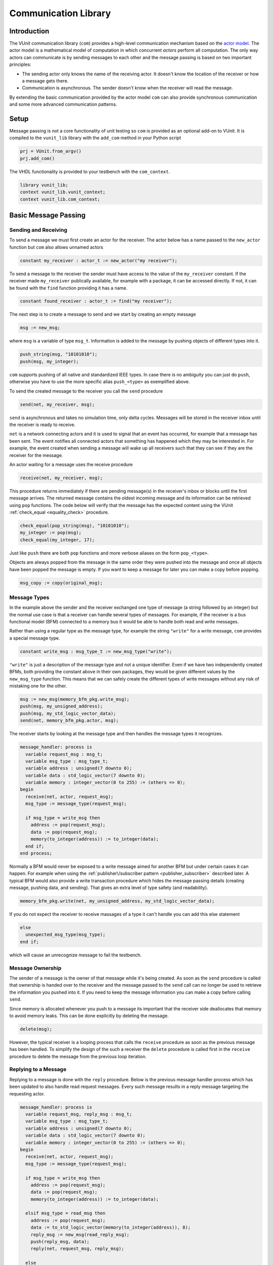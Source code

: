 .. _com_user_guide:

#####################
Communication Library
#####################

************
Introduction
************

The VUnit communication library (``com``) provides a high-level communication mechanism
based on the `actor model <http://en.wikipedia.org/wiki/Actor_model>`__.
The actor model is a mathematical model of computation in which
concurrent *actors* perform all computation. The only way actors can
communicate is by sending messages to each other and the message passing
is based on two important principles:

-  The sending actor only knows the name of the receiving actor. It
   doesn't know the location of the receiver or how a message gets
   there.
-  Communication is asynchronous. The sender doesn't know when the
   receiver will read the message.

By extending the basic communication provided by the actor model ``com`` can also provide
synchronous communication and some more advanced communication patterns.

*****
Setup
*****

Message passing is not a core functionality of unit testing so ``com``
is provided as an optional add-on to VUnit. It is compiled to the
``vunit_lib`` library with the ``add_com`` method in your Python script

.. code-block:: python

    prj = VUnit.from_argv()
    prj.add_com()

The VHDL functionality is provided to your testbench with the
``com_context``.

.. code-block:: vhdl

    library vunit_lib;
    context vunit_lib.vunit_context;
    context vunit_lib.com_context;

*********************
Basic Message Passing
*********************

Sending and Receiving
---------------------

To send a message we must first create an actor for the receiver. The actor
below has a name passed to the ``new_actor`` function but ``com`` also allows
unnamed actors

.. code-block:: vhdl

  constant my_receiver : actor_t := new_actor("my receiver");

To send a message to the receiver the sender must have access to the value of the ``my_receiver`` constant.
If the receiver made ``my_receiver`` publically available, for example with a package, it can be accessed
directly. If not, it can be found with the ``find`` function providing it has a name.

.. code-block:: vhdl

  constant found_receiver : actor_t := find("my receiver");

The next step is to create a message to send and we start by creating an empty message

.. code-block:: vhdl

  msg := new_msg;

where ``msg`` is a variable of type ``msg_t``. Information is added to the message by pushing objects of
different types into it.

.. code-block:: vhdl

  push_string(msg, "10101010");
  push(msg, my_integer);

``com`` supports pushing of all native and standardized IEEE types. In case there is no ambiguity you can just
do ``push``, otherwise you have to use the more specific alias ``push_<type>`` as exemplified above.

To send the created message to the receiver you call the ``send`` procedure

.. code-block:: vhdl

  send(net, my_receiver, msg);

``send`` is asynchronous and takes no simulation time, only delta cycles. Messages will be stored in the receiver inbox
until the receiver is ready to receive.

``net`` is a network connecting actors and it is used to signal that an event has occurred, for example that a message
has been sent. The event notifies all connected actors that something has happened which they may be interested in.
For example, the event created when sending a message will wake up all receivers such that they can see if they are the
receiver for the message.

An actor waiting for a message uses the receive procedure

.. code-block:: vhdl

  receive(net, my_receiver, msg);

This procedure returns immediately if there are pending message(s) in the receiver's inbox or blocks until the first
message arrives. The returned message contains the oldest incoming message and its information can be retrieved using
``pop`` functions. The code below will verify that the message has the expected content using the VUnit
:ref:`check_equal <equality_check>` procedure.

.. code-block:: vhdl

  check_equal(pop_string(msg), "10101010");
  my_integer := pop(msg);
  check_equal(my_integer, 17);

Just like ``push`` there are both ``pop`` functions and more verbose aliases on the form ``pop_<type>``.

Objects are always popped from the message in the same order they were pushed into the message and once all objects
have been popped the message is empty. If you want to keep a message for later you can make a copy before popping.

.. code-block:: vhdl

  msg_copy := copy(original_msg);



Message Types
-------------

In the example above the sender and the receiver exchanged one type of message (a string followed by an integer) but
the normal use case is that a receiver can handle several types of messages. For example, if the receiver is a bus
functional model (BFM) connected to a memory bus it would be able to handle both read and write messages.

Rather than using a regular type as the message type, for example the string ``"write"`` for a write message, ``com``
provides a special message type.

.. code-block:: vhdl

  constant write_msg : msg_type_t := new_msg_type("write");

``"write"`` is just a description of the message type and not a unique identifier. Even if we have two independently
created BFMs, both providing the constant above in their own packages, they would be given different values by the
``new_msg_type`` function. This means that we can safely create the different types of write messages without any risk
of mistaking one for the other.

.. code-block:: vhdl

  msg := new_msg(memory_bfm_pkg.write_msg);
  push(msg, my_unsigned_address);
  push(msg, my_std_logic_vector_data);
  send(net, memory_bfm_pkg.actor, msg);

The receiver starts by looking at the message type and then handles the message types it recognizes.

.. code-block:: vhdl

  message_handler: process is
    variable request_msg : msg_t;
    variable msg_type : msg_type_t;
    variable address : unsigned(7 downto 0);
    variable data : std_logic_vector(7 downto 0);
    variable memory : integer_vector(0 to 255) := (others => 0);
  begin
    receive(net, actor, request_msg);
    msg_type := message_type(request_msg);

    if msg_type = write_msg then
      address := pop(request_msg);
      data := pop(request_msg);
      memory(to_integer(address)) := to_integer(data);
    end if;
  end process;

Normally a BFM would never be exposed to a write message aimed for another BFM but under certain cases it can happen.
For example when using the :ref:`publisher\/subscriber pattern <publisher_subscriber>` described later.
A typical BFM would also provide a write transaction procedure which hides the message passing details (creating
message, pushing data, and sending). That gives an extra level of type safety (and readability).

.. code-block:: vhdl

  memory_bfm_pkg.write(net, my_unsigned_address, my_std_logic_vector_data);

If you do not expect the receiver to receive massages of a type it can't handle you can add this else statement

.. code-block:: vhdl

  else
    unexpected_msg_type(msg_type);
  end if;

which will cause an unrecognize message to fail the testbench.


Message Ownership
-----------------

The sender of a message is the owner of that message while it's being created. As soon as the ``send`` procedure is
called that ownership is handed over to the receiver and the message passed to the ``send`` call can no longer be used
to retrieve the information you pushed into it. If you need to keep the message information you can make a copy
before calling ``send``.

Since memory is allocated whenever you push to a message its important
that the receiver side deallocates that memory to avoid memory leaks. This can be done explicitly by deleting the
message.

.. code-block:: vhdl

  delete(msg);

However, the typical receiver is a looping process that calls the ``receive`` procedure as soon as the previous message
has been handled. To simplify the design of the such a receiver the ``delete`` procedure is called first in the
``receive`` procedure to delete the message from the previous loop iteration.


Replying to a Message
---------------------

Replying to a message is done with the ``reply`` procedure. Below is the previous message handler process which has
been updated to also handle read request messages. Every such message results in a reply message targeting the
requesting actor.

.. code-block:: vhdl

  message_handler: process is
    variable request_msg, reply_msg : msg_t;
    variable msg_type : msg_type_t;
    variable address : unsigned(7 downto 0);
    variable data : std_logic_vector(7 downto 0);
    variable memory : integer_vector(0 to 255) := (others => 0);
  begin
    receive(net, actor, request_msg);
    msg_type := message_type(request_msg);

    if msg_type = write_msg then
      address := pop(request_msg);
      data := pop(request_msg);
      memory(to_integer(address)) := to_integer(data);

    elsif msg_type = read_msg then
      address := pop(request_msg);
      data := to_std_logic_vector(memory(to_integer(address)), 8);
      reply_msg := new_msg(read_reply_msg);
      push(reply_msg, data);
      reply(net, request_msg, reply_msg);

    else
      unexpected_msg_type(msg_type);
    end if;
  end process;

Just like the ``send`` procedure ``reply`` will hand message ownership to the receiver.

Receiving a Reply
-----------------

If you want to await a specific message like the reply to a request message you can use the ``receive_reply``
procedure. Below is a read procedure for our memory BFM.

.. code-block:: vhdl

  procedure read(
    signal net : inout event_t;
    constant address : in unsigned(7 downto 0);
    variable data : out std_logic_vector(7 downto 0)) is
    variable request_msg : msg_t := new_msg(read_msg);
    variable reply_msg : msg_t;
    variable msg_type : msg_type_t;
  begin
    push(request_msg, address);
    send(net, actor, request_msg);
    receive_reply(net, request_msg, reply_msg);
    msg_type := message_type(reply_msg);
    data := pop(reply_msg);
    delete(reply_msg);
  end;

``receive_reply`` will block until the specified message is received. All other incoming messages will be ignored but
can be retrieved later. Note that we didn't need a message type for the reply messages, the read procedure just
throws it away. However, we will see later that including it can be helpful when debugging a communication system.

Sending a request and directly receiving the reply is a common sequence of calls so it has been given a dedicated
``request`` procedure. The two lines above can be replaced by

.. code-block:: vhdl

  request(net, actor, request_msg, reply_msg);

Another approach to the read procedure is to think of it as two steps. The first step sends the the non-blocking read
request and the second waits to get the requested data. The link between the two is the request message. This message
is sometimes called a future since it represents the requested data that will be available in the future. Splitting
blocking procedures like this allow you to initiate several concurrent transactions on different DUT interfaces or
perform other tasks while waiting for the replies.

.. code-block:: vhdl

  memory_bfm_pkg.non_blocking_read(net, address => x"80", future => future1);
  some_other_bfm_pkg.non_blocking_transaction(net, some_input_parameters, future2);

  <Do other things>

  memory_bfm_pkg.get(net, future1, data);
  some_other_bfm_pkg.get(net, future2, requested_information);

Signing Messages
----------------

So far all request messages have been anonymous, I've only created an actor for the receiving part. In these situations
the receiver ``reply`` call can't send a reply back to the sender so the reply message is placed in the receiver
outbox. The ``receive_reply`` procedure called by the sender knows that the request message was anonymous and waits
for the reply to appear in the receiver outbox instead of its own inbox.

Some communication patterns, for example the publisher/subscriber pattern, requires that all messages
are signed. To sign a message you can provide the sending actor when the message is created.

.. code-block:: vhdl

  msg := new_msg(sender => sending_actor);

Sending/Receiving to/from Multiple Actors
-----------------------------------------

The ``message_handler`` process presented above had a single actor. However, the actor model is not limited to have one
actor for each concurrently running process. A process may have several actors, each representing some other object
like a channel. A typical receiver in such a design needs to act on messages from several actors and to support that
you can call ``receive`` with an array of actors rather than a single actor. If several actors have messages the
procedure will return the oldest message from the leftmost actor with a non-empty inbox.

.. code-block:: vhdl

  receive(net, actor_vec_t'(channel_1, channel_2), msg);

It's also possible to send a message to multiple receiving actors. Just call ``send`` with an array of receivers.

.. code-block:: vhdl

  send(net, actor_vec_t'(receiver_1, receiver_2), msg);

There is no shared ownership of ``msg`` once it's sent. The sender loses ownership and each receiver get its own
copy.

*************************
Synchronous Communication
*************************

Message passing based on the actor model is inherently asynchronous in nature. Sending a message takes no time which
means that the sender can send any number of messages before the receiver starts processing the first one. Transactions
requesting a reply, like the read transaction presented before, will naturally break this flow of unprocessed messages
by blocking while waiting for a reply. Sometimes it's also useful to synchronize the sender and receiver on
transactions which initiate an action without expecting a reply, a write transaction for example. To do that we can
create a reply message with a positive or negative acknowledge to signal the completion of the transaction or the
failure to complete the request. Rather than doing that explicitly you can use one of the convenience procedures that
``com`` provides.

Instead of using the ``reply`` procedure with a reply message the receiver can use ``acknowledge`` with a
positive/negative response in the form of true/false boolean as the third parameter

.. code-block:: vhdl

  acknowledge(net, request_msg, positive_ack);

On the sender side there is a matching ``receive_reply`` procedure that will return that boolean.

.. code-block:: vhdl

  receive_reply(net, msg, positive_ack);

There is also a ``request`` procedure to be used in conjunction with ``acknowledge``.

.. code-block:: vhdl

  request(net, actor, msg, positive_ack);

Another approach to synchronization is to limit the number of unprocessed messages that a
receiver can have in its inbox. If the limit is reached, a new send to that receiver will block.
The default inbox size is ``integer'high`` but it can be set to some other value when the actor is created.

.. code-block:: vhdl

  constant my_actor : actor_t := new_actor("my actor", inbox_size => 1);

It's also possible to resize the inbox of an already created actor.

.. code-block:: vhdl

  resize(my_actor, new_size => 2);

Reducing the size below the number of messages in the inbox will cause a run-time failure.

A third way to synchronize actors is to have a dedicated message for that purpose but without any information exchange.
The message exchange will just be an indication that the receiver is idling waiting for new messages.

.. code-block:: vhdl

  request_msg := new_msg(wait_until_idle_msg);
  request(net, actor_to_synchronize, request_msg, reply_msg);

The sender will block on the ``request`` call until the actor to synchronize has replied and the two actors becomes
synchronized. Since there is no information exchange there is no need to pop the reply message.

The actor to synchronize will have to add an if statement branch to handle the new message type. Below I've extended
the message handling of the previous BFM example.

.. code-block:: vhdl

  receive(net, actor, request_msg);
  msg_type := message_type(request_msg);

  if msg_type = wait_until_idle_msg then
    reply_msg := new_msg;
    reply(net, request_msg, reply_msg);
  elsif msg_type = write_msg then

    ...

  else
    unexpected_msg_type(msg_type);
  end if;

Note that no information is pushed to the reply message in this example but you may want to have a message type for
debugging purposes.

************************************************************
Message Handlers and Verification Component Interfaces (VCI)
************************************************************

The synchronization based on ``wait_until_idle_msg`` is something that can be used by many actors. We've seen before
how we can create transaction procedures like ``read`` and ``write`` and we can also create such a procedure for this
message. To synchronize with the memory BFM actor we would just do

.. code-block:: vhdl

  wait_until_idle(net, memory_bfm_pkg.actor);

We can also create a reusable procedure for the message handling.

.. code-block:: vhdl

  procedure handle_wait_until_idle(
    signal net : inout event_t;
    variable msg_type : inout msg_type_t;
    variable request_msg : inout msg_t) is
    variable reply_msg : msg_t;
  begin
    if msg_type = wait_until_idle_msg then
      handle_message(msg_type);
      reply_msg := new_msg;
      reply(net, request_msg, reply_msg);
    end if;
  end;

This is the same code I showed before to handle the wait until idle message with one addition - the call to the
``handle_message`` procedure. ``handle_message`` is in itself a message handler, the simplest message handler possible.
The only thing it does is to set ``msg_type`` to a special value ``message_handled``. To understand why we can look at
the updated BFM.

.. code-block:: vhdl

  receive(net, actor, request_msg);
  msg_type := message_type(request_msg);

  handle_wait_until_idle(net, msg_type, request_msg);

  if msg_type = write_msg then

    ...

  else
    unexpected_msg_type(msg_type);
  end if;

After ``handle_wait_until_idle`` returns, ``msg_type`` has the value ``message_handled`` and no more message handling
takes place in the following if statement. The ``unexpected_msg_type`` procedure of the else branch will be called but
that procedure takes no action when the message type is ``message_handled``.

By putting the ``wait_until_idle_msg`` message type and the ``wait_until_idle`` and ``handle_wait_until_idle``
procedures in a package we can create a reusable verification component interface (VCI) that can be added to actors.
An actor can call several message handlers, that is add several interfaces, and you can create message handlers that
call other message handlers to bundle interfaces. The interface I just presented is actually already provided as a part
of VUnit's :ref:`synchronization VCI <sync_vci>`.

Timeout
-------

Receive and send procedures which may block on empty or full inboxes have an optional timeout parameter. For example

.. code-block:: vhdl

  receive(net, actor, msg, timeout => 10 ns);

Reaching the timeout limit is an error that will fail the testbench. If you need to timeout a receive call without
failing you can use the ``wait_for_message``, ``has_message``, and ``get_message`` subprograms. The ``status`` returned
by the ``wait_for_message`` procedure below will be ``ok`` if a message is received before the timeout and ``timeout``
if the timeout limit is reached.

.. code-block:: vhdl

  wait_for_message(net, my_actor, status, timeout => 10 ns);

You can also see if an actor has at least one message in its inbox.

.. code-block:: vhdl

  has_message(my_actor);

When there are messages in the inbox you can get the oldest with

.. code-block:: vhdl

  get_message(net, my_actor, msg);

It's also possible to wait for a reply with a timeout.

.. code-block:: vhdl

  wait_for_reply(net, request_msg, status, timeout => 10 ns);
  if status = ok then
    get_reply(net, request_msg, reply_msg);
  end if;


Deferred Actor Creation
-----------------------------

When finding an actor using the ``find`` function there is a potential race condition. What if the actor hasn't been
created yet? The default VUnit solution is that the ``find`` function creates a temporary actor with limited
functionality and defer proper actor creation until the ``new_actor`` function is called. The process calling ``find``
can send messages to this actor and can't tell the difference. However, it's not possible to call receive type of
procedures on such an actor. Full actor capabilities are acquired when the receiver process has created the actor with
``new_actor``.

The danger with this approach is if the actor "found" by the sender is never created, maybe as a result of a misspelled
name. In that case the sender will send messages that are never received but it will block on the second send since the
temporary actor has an inbox of size one. The safest way to avoid this is to not use ``find`` but rather make the actor
constant available to the sender. It's also possible to to disable the deferred creation by adding an extra parameter
to the ``find`` call

.. code-block:: vhdl

  find("actor name", enable_deferred_creation => false);

If the actor isn't found the function returns ``null_actor_c`` so to make this work you must make sure that the
``find`` function is called after ``new_actor``, for example by adding an initial delay before making the call.

Another approach is to make sure that there are no deferred creations pending a short delay into the simulation, before
the actual testing starts. You can find out by calling the ``num_of_deferred_creations`` function.

.. _publisher_subscriber:

****************************
Publisher/Subscriber Pattern
****************************

A common message pattern is the publisher/subscriber pattern where a publisher actor publishes a messages rather than
sending it. Actors interested in these messages subscribe to the publisher and the published messages are received just
like messages sent directly to the subscribers. The purpose of this pattern is to decouple the publisher from the
subscribers, it doesn't have to know who the subscribers are and there is no need to update the publisher when
subscribers are added or removed.

An example for how this pattern can be used is when you have a verification component monitoring an interface of the
DUT. Let's say we have a simple adder with streaming input and output interfaces. The input interface consists of two
unsigned operands and a data valid signal while the output consists of an unsigned ``sum`` and a data valid. The input
interface is controlled by a driver BFM which receives ``add`` transactions as well as ``wait_for_time`` to insert idle
cycles in the input stream. ``wait_for_time`` is a standard VCI provided by the :ref:`sync_pkg <sync_vci>`. The output
interface has a monitor process which creates sum messages from valid output sums. Just like the input driver doesn't
know or care who's sending the add transactions, the monitor doesn't have to know who's consuming the sum messages. To
achieve that it will publish the sum messages and just provide the publishing actor (``monitor``).

.. code-block:: vhdl

 monitor_process : process is
   variable msg : msg_t;
 begin
   wait until rising_edge(clk) and (dv_out = '1');
   msg := new_msg(sum_msg);
   push(msg, to_integer(sum));
   publish(net, monitor, msg);
 end process;

In addition to the driver and the monitor there is a scoreboard process to verify the adder functionality. The
scoreboard subscribes to the sum messages published by the monitor using the ``subscribe`` procedure. Rather than
having a single actor the scoreboard has several actors called channels and the ``slave_channel`` is setup to subscribe
to messages published by the ``monitor`` actor.

.. code-block:: vhdl

 subscribe(slave_channel, monitor);

The next step is to make sure that the scoreboard also receives the add transactions on the input interface. There are
several ways to do this. One is to build another monitor for the input interface and another is to let the driver
publish the add transactions. However, in order to demonstrate ``com`` functionality this scoreboard will use a third
approach and let the scoreboard subscribe to inbound traffic to the driver. This can be done by adding a third
parameter to the ``subscribe`` call.

.. code-block:: vhdl

 subscribe(master_channel, driver, inbound);

The default value used before is ``published`` and it is also possible to subscribe to ``outbound`` traffic.
``outbound`` traffic is every output message from an actor regardless if that message is the result of a ``publish``,
``send``, or ``reply`` call.

With the two subscriptions at hand we can create a scoreboard process. The main flow of the code below is to wait for
an ``add_msg`` on the ``master_channel`` (``wait_for_time`` is ignored) and when it's received wait for the associated
``sum_msg`` on the ``slave_channel``. Once both these messages are available the scoreboard will use its reference
model to verify that the output data matches the input.

.. code-block:: vhdl

  scoreboard_process : process is
    variable master_msg, slave_msg : msg_t;
    variable msg_type         : msg_type_t;

    procedure do_model_check(indata, outdata : msg_t) is
      variable op_a, op_b, sum : natural;
    begin
      op_a := pop(indata);
      op_b := pop(indata);
      sum  := pop(outdata);
      check_equal(sum, op_a + op_b);
    end;
  begin
    subscribe(master_channel, driver, inbound);
    subscribe(slave_channel, monitor);
    loop
      receive(net, master_channel, master_msg);
      msg_type := message_type(master_msg);

      handle_wait_until_idle(net, msg_type, master_msg);

      if msg_type = add_msg then
        receive(net, slave_channel, slave_msg);

        if message_type(slave_msg) = sum_msg then
          do_model_check(master_msg, slave_msg);
        end if;
      end if;
    end loop;
  end process;

In order for the test sequencer to know when the verification is complete it will send a ``wait_for_idle`` transaction
after all add transactions. That transaction is handled by the ``handle_wait_until_idle`` message handler on the
scoreboard side. The example test sequencer below just sends 10 random add messages separated by a random delay
(not good for functional coverage but good enough for this example).

.. code-block:: vhdl

        for i in 1 to 10 loop
          msg := new_msg(add_msg);
          push(msg, rnd.RandInt(0, 255));
          push(msg, rnd.RandInt(0, 255));
          send(net, driver, msg);
          wait_for_time(net, driver, rnd.RandTime(0 ns, 10 * clk_period));
        end loop;
        wait_until_idle(net, master_channel);

Subscribing to messages actively being published is the classic form of the publisher/subscriber communication pattern
while subscriptions on inbound or outbound traffic is more like eavesdropping. This has implications that you need to
be aware of:

* When receiving a message that has been published, a call to
  ``sender`` or ``receiver`` on that message will return the publisher
  and subscriber actors respectively. However, when receiving a
  message resulting from an inbound or outbound subscription the two
  functions will return the sender and the receiver for the original
  message transaction.

* The subscriber of inbound and outbound traffic will receive all
  messages, not only those that would have been published if the
  decision was more active. For example, if someone sends a
  ``wait_for_idle`` transaction to the driver it will also be sent to
  the subscriber which will act upon it "thinking" it was from the
  test sequencer. This wouldn't be a problem if we had a monitor for
  the input interface only publishing add messages. It's still
  possible to fix though, for example by only handling
  ``wait_for_idle`` transactions aimed at the master channel.

.. code-block:: vhdl

      if receiver(master_msg) = master_channel then
        handle_wait_until_idle(net, msg_type, master_msg);
      end if;

* Since you can subscribe on inbound traffic you can also subscribe to
  the inbound traffic of a subscriber. This may not have great
  practical value but can, if misused, create an infinite loop of
  subscriptions which will hang the simulation.

* A subscription on the outbound traffic of an actor won't pick up messages sent anonymously.
* A subscription on the inbound traffic of an actor won't pick up replies to an anonymously request.

Blocking subscribers
-------------------------

Although the intent of the publisher/subscriber pattern is to decouple the publisher from the subscribers it can still
be affected if a subscriber inbox is full. A message transaction will be blocked until all of its subscribers and any
regular receiver have available space in their inboxes.

Unsubscribing
-----------------

An actor can unsubscribe from a subscription at any time by calling ``unsubscribe`` with the same parameters used when
calling the ``subscribe`` procedure.

****************************
Debugging
****************************
Message passing provides a communication mechanism an abstraction level above the normal signalling in VHDL.
This also means that there is a need for an equally elevated level of debugging. To support that ``com`` has
a number of built-in features specially targeting debugging.

Logging Messages
-----------------

One way of debugging is to inspect the messages that flow through the system, for example by subscribing to actor
traffic. You can use previously presented functions to find out sender, receiver and message content but you can
also convert a message to a string such that it can be logged.

.. code-block:: vhdl

  to_string(reply_msg)

The resulting string may look something like this

.. code-block:: console

  3:2 memory BFM -> test sequencer (read reply)

The first number (``3``) is the message ID which is unique to this message. The second number (``2``) is present
in reply messages and denotes the message ID for the request message. After that we have the sender
(``memory BFM``) which sent the message to (``->``) the receiver (``test sequencer``). Finally, the value in
parentheses (``read reply``) is the message type. All communicated messages have a message ID but not all messages
are replies, sender and receivers may be anonymous and not all messages have a message type. Fields missing a
value will be replaced with ``-``.

Note that ``com`` has limited knowledge of the contents of a message. All data pushed into a message is encoded
and is basically handled as a sequence of bytes without any overhead for type information. ``com`` doesn't
know if four bytes represents an integer, four characters or something else. The interpretation of
these bytes takes place when the user pops data using a type specific pop function. The exception is the message
type for which the type overhead is included to provide better debugging. Higher levels of debug information,
for example that a message represents a read request to a specific address is something that the verification
component using ``com`` provides.

Trace Log
---------

Rather than manually logging messages you can quickly see all messages by showing the trace logs. ``com`` provides
a logger, ``com_logger``, and you enable the trace logs by showing log entries on the ``verbose`` log level.

.. code-block:: vhdl

  show(com_logger, display_handler, verbose);

Ignoring the initial part introduced by the logging framework (everything up to and including ``VERBOSE -``) we
still see a difference when compared to the string presented above.

.. code-block:: console

  30000 ps - vunit_lib:com - VERBOSE - test sequencer inbox => [3:2 memory BFM -> test sequencer (read reply)]

First is an actor mailbox (``test sequencer inbox``), than an arrow (``=>``) followed by the message string
enclosed in square brackets. This means that the message was removed from the mailbox, for example as a result
of a ``receive_reply`` call. ``com`` also logs when a message is put into a mailbox. In this
example that event is logged 10 ns earlier and is the result of a ``reply`` call

.. code-block:: console

  20000 ps - vunit_lib:com - VERBOSE - [3:2 memory BFM -> test sequencer (read reply)] => test sequencer inbox

Now that we have all these transactions available it becomes possible to follow sequences of events. For example,
at time 0 ps we have the message with ID = 2 which is the request message for the reply above.

.. code-block:: console

  0 ps - vunit_lib:com - VERBOSE - [2:- test sequencer -> memory BFM (read)] => memory BFM inbox

Again, if you want higher level of debug information you can add debug logging to your BFM which may
result in something like this.

.. code-block:: console

      0 ps - vunit_lib:com - VERBOSE - [2:- test sequencer -> memory BFM (read)] => memory BFM inbox
  10000 ps - vunit_lib:com - VERBOSE - memory BFM inbox => [2:- test sequencer -> memory BFM (read)]
  20000 ps - memory BFM    -   DEBUG - Reading x"21" from address x"80"
  20000 ps - vunit_lib:com - VERBOSE - [3:2 memory BFM -> test sequencer (read reply)] => test sequencer inbox
  30000 ps - vunit_lib:com - VERBOSE - test sequencer inbox => [3:2 memory BFM -> test sequencer (read reply)]

State Information
-----------------

In addition to tracing messages you can also examine the state of the communication system. By calling
``get_mailbox_state`` you can take a snapshot and examine all messages in an actor mailbox.

.. code-block:: vhdl

  mailbox_state := get_mailbox_state(memory_bfm_pkg.actor, inbox);

``mailbox_state`` is a record that you can expand and examine in your simulator. Be aware that this gives you a
glimpse of internal representations of data which we may change. It's suitable for browsing but not something you
should act upon programmatically.

You can also create a string representation of the mailbox state by calling

.. code-block:: vhdl

  get_mailbox_state_string(memory_bfm_pkg.actor, inbox)

The result is something like this

.. code-block:: console

  Mailbox: inbox
    Size: 2147483647
    Messages:
      0. 5:- - -> memory BFM (write)
      1. 6:- - -> memory BFM (read)

The size is the maximum number of messages that the mailbox can contain (this is dynamically allocated) while the
list at the bottom shows the actual messages in the mailbox. Message 0 is the oldest message and the first one
to be returned when you call ``receive``.

You can also get an actor's state as well as the string representation for that state

.. code-block:: vhdl

  actor_state := get_actor_state(driver);
  debug(get_actor_state_string(driver));

The string representation contains information about both mailboxes, subscriptions and subscribers and if the
actor's creation is deferred. For example,

.. code-block:: console

  Name: driver
    Is deferred: no
    Mailbox: inbox
      Size: 2147483647
      Messages:
        0. 8:- - -> driver (add)
        1. 9:- - -> driver (add)
        2. 10:- - -> driver (add)
    Mailbox: outbox
      Size: 2147483647
      Messages:
    Subscriptions:
    Subscribers:
      driver channel subscribes to inbound traffic

In this case the outbox is empty and `driver` doesn't subscribe to anything. However, the ``driver channel``
actor subscribes to inbound traffic to ``driver``.

Finally, you can get the state for the messenger which is the manager of the communication system. That state
contains two lists - one with the states of all active actors (those not deferred) and one with the states of
all deferred actors.

.. code-block:: vhdl

  messenger_state := get_messenger_state;
  debug(get_messenger_state_string);

****************************
Deprecated APIs
****************************

``com`` maintains a number of deprecated APIs for better backward compatibility. Using these APIs will result in
a runtime error unless enabled by calling the ``allow_deprecated`` procedure.

Earlier releases of ``com`` would not cause a runtime error on timeout. This behavior can be enabled with the
deprecated APIs by calling ``allow_timeout``. If not, a timeout will result in an error with the exception of the
``wait_for_messages`` and ``wait_for_reply`` procedures which return a status.

The deprecated APIs will be removed in the future so it's recommended to replace these with contemporary APIs.
